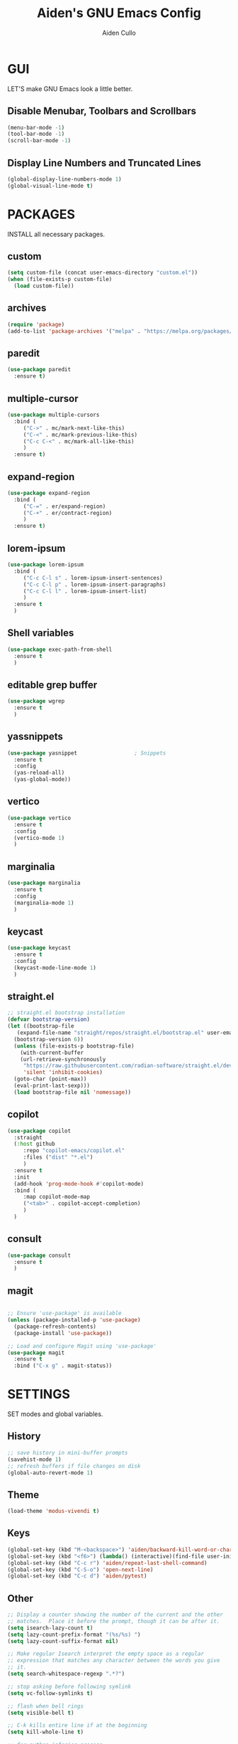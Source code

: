 #+TITLE: Aiden's GNU Emacs Config
#+AUTHOR: Aiden Cullo
#+DESCRIPTION: My personal Emacs config.
#+STARTUP: overview


* GUI
LET'S make GNU Emacs look a little better.

** Disable Menubar, Toolbars and Scrollbars
#+begin_src emacs-lisp
  (menu-bar-mode -1)
  (tool-bar-mode -1)
  (scroll-bar-mode -1)
#+end_src

** Display Line Numbers and Truncated Lines
#+begin_src emacs-lisp
  (global-display-line-numbers-mode 1)
  (global-visual-line-mode t)
#+end_src

* PACKAGES
INSTALL all necessary packages.

** custom
#+begin_src emacs-lisp
  (setq custom-file (concat user-emacs-directory "custom.el"))
  (when (file-exists-p custom-file)
    (load custom-file))
#+end_src

** archives
#+begin_src emacs-lisp
  (require 'package)
  (add-to-list 'package-archives '("melpa" . "https://melpa.org/packages/") t)
#+end_src

** paredit
#+begin_src emacs-lisp
  (use-package paredit
    :ensure t)
#+end_src

** multiple-cursor
#+begin_src emacs-lisp 
  (use-package multiple-cursors
    :bind (
	   ("C->" . mc/mark-next-like-this)
	   ("C-<" . mc/mark-previous-like-this)
	   ("C-c C-<" . mc/mark-all-like-this)
	   )
    :ensure t)
#+end_src
** expand-region
#+begin_src emacs-lisp 
  (use-package expand-region
    :bind (
	   ("C-=" . er/expand-region)
	   ("C-+" . er/contract-region)
	   )
    :ensure t)
#+end_src

** lorem-ipsum
#+begin_src emacs-lisp 
  (use-package lorem-ipsum
    :bind (
	   ("C-c C-l s" . lorem-ipsum-insert-sentences)
	   ("C-c C-l p" . lorem-ipsum-insert-paragraphs)
	   ("C-c C-l l" . lorem-ipsum-insert-list)
	   )
    :ensure t
    )
#+end_src

** Shell variables
#+begin_src emacs-lisp 
  (use-package exec-path-from-shell
    :ensure t
    )
#+end_src

** editable grep buffer

#+begin_src emacs-lisp 
  (use-package wgrep
    :ensure t
    )
#+end_src

** yassnippets

#+begin_src emacs-lisp 
  (use-package yasnippet                  ; Snippets
    :ensure t
    :config
    (yas-reload-all)
    (yas-global-mode))
#+end_src

** vertico
#+begin_src emacs-lisp 
  (use-package vertico
    :ensure t
    :config
    (vertico-mode 1)
    )
#+end_src

** marginalia
#+begin_src emacs-lisp 
  (use-package marginalia
    :ensure t
    :config
    (marginalia-mode 1)
    )
#+end_src

** keycast
#+begin_src emacs-lisp 
  (use-package keycast
    :ensure t
    :config
    (keycast-mode-line-mode 1)
    )
#+end_src

** straight.el
#+begin_src emacs-lisp 
  ;; straight.el bootstrap installation
  (defvar bootstrap-version)
  (let ((bootstrap-file
	 (expand-file-name "straight/repos/straight.el/bootstrap.el" user-emacs-directory))
	(bootstrap-version 6))
    (unless (file-exists-p bootstrap-file)
      (with-current-buffer
	  (url-retrieve-synchronously
	   "https://raw.githubusercontent.com/radian-software/straight.el/develop/install.el"
	   'silent 'inhibit-cookies)
	(goto-char (point-max))
	(eval-print-last-sexp)))
    (load bootstrap-file nil 'nomessage))
#+end_src

** copilot
#+begin_src emacs-lisp
  (use-package copilot
    :straight
    (:host github
	   :repo "copilot-emacs/copilot.el"
	   :files ("dist" "*.el")
	   )
    :ensure t
    :init
    (add-hook 'prog-mode-hook #'copilot-mode)
    :bind (
	   :map copilot-mode-map
	   ("<tab>" . copilot-accept-completion)
	   )
    )
#+end_src

** consult
#+begin_src emacs-lisp
  (use-package consult
    :ensure t
    )
#+end_src

** magit
#+begin_src emacs-lisp

;; Ensure 'use-package' is available
(unless (package-installed-p 'use-package)
  (package-refresh-contents)
  (package-install 'use-package))

;; Load and configure Magit using 'use-package'
(use-package magit
  :ensure t
  :bind ("C-x g" . magit-status))

#+end_src


* SETTINGS
SET modes and global variables.

** History
#+begin_src emacs-lisp
  ;; save history in mini-buffer prompts
  (savehist-mode 1)
  ;; refresh buffers if file changes on disk
  (global-auto-revert-mode 1)
#+end_src
** Theme
#+begin_src emacs-lisp
  (load-theme 'modus-vivendi t)
#+end_src

** Keys
#+begin_src emacs-lisp
  (global-set-key (kbd "M-<backspace>") 'aiden/backward-kill-word-or-chars)
  (global-set-key (kbd "<f6>") (lambda() (interactive)(find-file user-init-file)))
  (global-set-key (kbd "C-c r") 'aiden/repeat-last-shell-command)
  (global-set-key (kbd "C-S-o") 'open-next-line)
  (global-set-key (kbd "C-c d") 'aiden/pytest)

#+end_src

** Other
#+begin_src emacs-lisp
  ;; Display a counter showing the number of the current and the other
  ;; matches.  Place it before the prompt, though it can be after it.
  (setq isearch-lazy-count t)
  (setq lazy-count-prefix-format "(%s/%s) ")
  (setq lazy-count-suffix-format nil)

  ;; Make regular Isearch interpret the empty space as a regular
  ;; expression that matches any character between the words you give
  ;; it.
  (setq search-whitespace-regexp ".*?")

  ;; stop asking before following symlink
  (setq vc-follow-symlinks t)

  ;; flash when bell rings
  (setq visible-bell t)

  ;; C-k kills entire line if at the beginning
  (setq kill-whole-line t)

  ;; for python inferior process
  (setq python-shell-completion-native-disabled-interpreters
	'("python3"))

  ;; move file to trash on delete instead of permanent delete
  (setq delete-by-moving-to-trash t)

  ;; When there are two Dired buffers side-by-side make Emacs
  ;; automatically suggest the other one as the target of copy or rename
  ;; operations.  Remember that you can always use M-p and M-n in the
  ;; minibuffer to cycle through the history, regardless of what this
  ;; does.  (The "dwim" stands for "Do What I Mean".)
  (setq dired-dwim-target t)

  ;; save buffer when repeating last cmd
  (advice-add 'aiden/repeat-last-shell-command :before 'save-buffer)

  ;; mimic system shell in emacs
  ;; useful for env variables
  (when (memq window-system '(mac ns x))
    (exec-path-from-shell-initialize))


  ;; add custom functions to python mode
  (eval-after-load "python"
    '(progn
       (define-key python-mode-map (kbd "C-c C-c") 'aiden/my-python-shell-run)
       (define-key python-mode-map (kbd "C-c C-r") 'aiden/python-shell-rerun)))

  ;; interim function -- i want to hook a parser upon entering python mode
  (defun print-current-buffer ()
    "Print the current buffer's content."
    (print (buffer-string)))

  (defun print-current-buffer-in-python-mode ()
    "Print the current buffer's content when entering Python mode."
    (when (eq major-mode 'python-mode)
      (message "Printing current buffer...")
      (print-current-buffer)))

  (add-hook 'python-mode-hook 'print-current-buffer-in-python-mode)


#+end_src

** BACKUP 
By default, Emacs creates automatic backups of files in their original directories, such "file.el" and the backup "file.el~".  This leads to a lot of clutter, so let's tell Emacs to put all backups that it creates in the =TRASH= directory.

#+begin_src emacs-lisp
  (setq backup-directory-alist '((".*" . "~/.local/share/Trash/files")))
  (setq dired-omit-files "__pycache__")
#+end_src

** COMPANY
[[https://company-mode.github.io/][Company]] is a text completion framework for Emacs. The name stands for "complete anything".  Completion will start automatically after you type a few letters. Use M-n and M-p to select, <return> to complete or <tab> to complete the common part.

#+begin_src emacs-lisp
  (use-package company
    :defer 2
    :diminish
    :custom
    (company-begin-commands '(self-insert-command))
    (company-idle-delay .1)
    (company-minimum-prefix-length 2)
    (company-show-numbers t)
    (company-tooltip-align-annotations 't)
    (global-company-mode t))

#+end_src
** symlinks
Follow symlinks without asking if it's ok
#+begin_src emacs-lisp
  (setq vc-follow-symlinks t)
#+end_src
** errors
Full debug on error
#+begin_src emacs-lisp
  (setq debug-on-error t)
#+end_src

* FUNCTIONS
My custom functions

** general
#+begin_src emacs-lisp  

  (defun open-next-line (n)
    (interactive "p")
    (end-of-line)
    (newline))

  (defun aiden/backward-kill-word-or-chars ()
    "Delete the character or word before point."
    (interactive)
    (if (looking-back "\\w" 1)
	(backward-kill-word 1)
      (aiden/backward-kill-all-char)))

  (defun aiden/backward-kill-all-char ()
    "Delete the character or word before point."
    (interactive)
    (while (not (looking-back "\\w" 1))
      (backward-delete-char 1)))

  (defun aiden/python-shell-rerun ()
    (interactive)
    (set-buffer python-target)
    (aiden/my-python-shell-run))

  (defun aiden/my-python-shell-run ()
    "recompile python buffer and send to repl."
    (interactive)
    (progn
      (python-shell-restart)
      (sleep-for 0.5)
      (python-shell-send-buffer))
    (setq python-target (current-buffer)))

  (defun aiden/repeat-last-shell-command (&rest r)
    "Search and repeat last shell command."
    (interactive)
    (shell-command (cadr (assoc 'shell-command command-history))))

  (defun aiden/pytest ()
    "Runs pytest shell command and displays output in a buffer called *Tidy Error Buffer*"
    (interactive)
    (shell-command
     "pytest"
     "*Tidy Error Buffer*"))

#+end_src

** experimental
#+begin_src emacs-lisp
  (defun transpose-arguments ()
    (interactive)
    (forward-word)
    (backward-word)
    (setq beg_of_arg (point))
    (search-forward ")")
    (backward-char)
    (setq end_of_arg (point))
    (search-backward "(")
    (forward-char)
    (setq beg_of_arg1 (point))
    (search-forward ",")
    (backward-char)
    (setq end_of_arg1 (point))
    (transpose-regions beg_of_arg end_of_arg beg_of_arg1 end_of_arg1))

  (defun ff ()
    "sample code to show region begin/end positions"
    (interactive)
    (message "begin at %s\nend at %s"
	     (region-beginning)
	     (region-end)))

  (defun pt ()
    "sample code to show region begin/end positions"
    (interactive)
    (message "point at %s"
	     (point)))

#+end_src

* HOOKS

builtin mode hooks.

#+begin_src emacs-lisp

  ;; dired modes
  (add-hook 'dired-mode-hook #'dired-hide-details-mode)
  (add-hook 'dired-mode-hook #'dired-omit-mode)

  ;; full screen on start-up
  (add-hook 'after-init-hook 'toggle-frame-fullscreen)

  ;; paredit
  (add-hook 'emacs-lisp-mode-hook       #'enable-paredit-mode)
  ;; (add-hook 'eval-expression-minibuffer-setup-hook #'enable-paredit-mode)
  (add-hook 'ielm-mode-hook             #'enable-paredit-mode)
  (add-hook 'lisp-mode-hook             #'enable-paredit-mode)
  (add-hook 'lisp-interaction-mode-hook #'enable-paredit-mode)
  (add-hook 'scheme-mode-hook           #'enable-paredit-mode)

#+end_src
